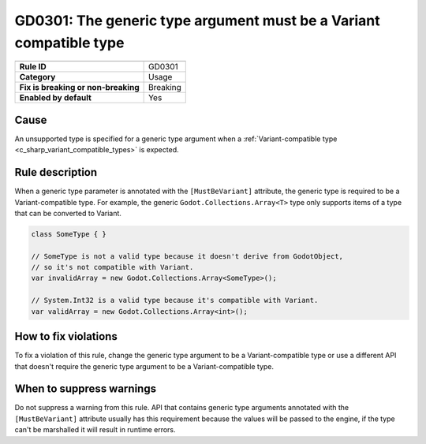 GD0301: The generic type argument must be a Variant compatible type
===================================================================

====================================  ======================================
                                      Value
====================================  ======================================
**Rule ID**                           GD0301
**Category**                          Usage
**Fix is breaking or non-breaking**   Breaking
**Enabled by default**                Yes
====================================  ======================================

Cause
-----

An unsupported type is specified for a generic type argument when a
:ref:`Variant-compatible type <c_sharp_variant_compatible_types>` is expected.

Rule description
----------------

When a generic type parameter is annotated with the ``[MustBeVariant]`` attribute,
the generic type is required to be a Variant-compatible type. For example,
the generic ``Godot.Collections.Array<T>`` type only supports items of a type
that can be converted to Variant.

.. code-block:: csharp

    class SomeType { }

    // SomeType is not a valid type because it doesn't derive from GodotObject,
    // so it's not compatible with Variant.
    var invalidArray = new Godot.Collections.Array<SomeType>();

    // System.Int32 is a valid type because it's compatible with Variant.
    var validArray = new Godot.Collections.Array<int>();

How to fix violations
---------------------

To fix a violation of this rule, change the generic type argument to be a
Variant-compatible type or use a different API that doesn't require the generic
type argument to be a Variant-compatible type.

When to suppress warnings
-------------------------

Do not suppress a warning from this rule. API that contains generic type arguments
annotated with the ``[MustBeVariant]`` attribute usually has this requirement
because the values will be passed to the engine, if the type can't be marshalled
it will result in runtime errors.
